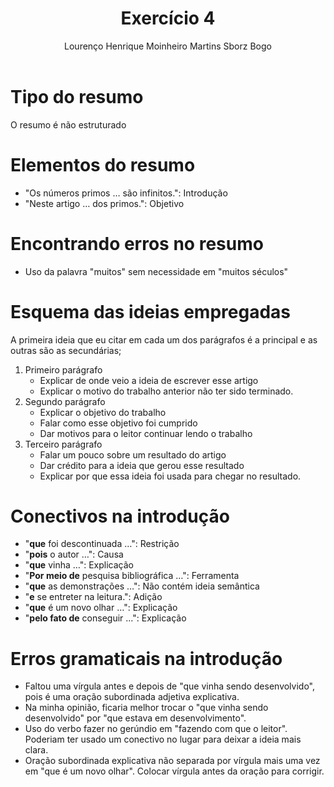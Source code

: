 #+TITLE: Exercício 4
#+AUTHOR: Lourenço Henrique Moinheiro Martins Sborz Bogo

* Tipo do resumo
O resumo é não estruturado

* Elementos do resumo
- "Os números primos ... são infinitos.": Introdução
- "Neste artigo ... dos primos.": Objetivo

* Encontrando erros no resumo
- Uso da palavra "muitos" sem necessidade em "muitos séculos"

* Esquema das ideias empregadas
A primeira ideia que eu citar em cada um dos parágrafos é a principal e as outras são as secundárias;
1. Primeiro parágrafo
   - Explicar de onde veio a ideia de escrever esse artigo
   - Explicar o motivo do trabalho anterior não ter sido terminado.
2. Segundo parágrafo
   - Explicar o objetivo do trabalho
   - Falar como esse objetivo foi cumprido
   - Dar motivos para o leitor continuar lendo o trabalho
3. Terceiro parágrafo
   - Falar um pouco sobre um resultado do artigo
   - Dar crédito para a ideia que gerou esse resultado
   - Explicar por que essa ideia foi usada para chegar no resultado.

* Conectivos na introdução
- "*que* foi descontinuada ...": Restrição
- "*pois* o autor ...": Causa
- "*que* vinha ...": Explicação
- "*Por meio de* pesquisa bibliográfica ...": Ferramenta
- "*que* as demonstrações ...": Não contém ideia semântica
- "*e* se entreter na leitura.": Adição
- "*que* é um novo olhar ...": Explicação
- "*pelo fato de* conseguir ...": Explicação

* Erros gramaticais na introdução
- Faltou uma vírgula antes e depois de "que vinha sendo desenvolvido", pois é uma oração subordinada adjetiva explicativa.
- Na minha opinião, ficaria melhor trocar o "que vinha sendo desenvolvido" por "que estava em desenvolvimento".
- Uso do verbo fazer no gerúndio em "fazendo com que o leitor". Poderiam ter usado um conectivo no lugar para deixar a ideia mais clara.
- Oração subordinada explicativa não separada por vírgula mais uma vez em "que é um novo olhar". Colocar vírgula antes da oração para corrigir.
